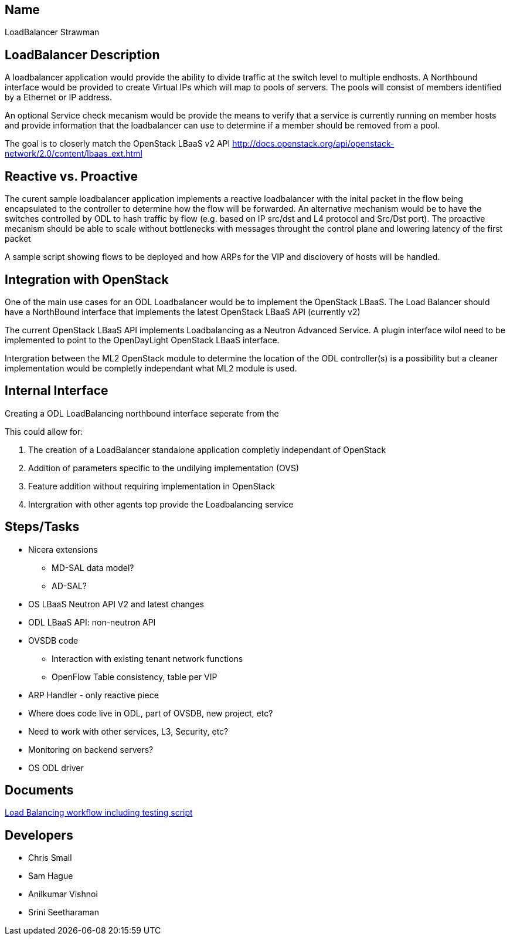 [[name]]
== Name

LoadBalancer Strawman

[[loadbalancer-description]]
== LoadBalancer Description

A loadbalancer application would provide the ability to divide traffic
at the switch level to multiple endhosts. A Northbound interface would
be provided to create Virtual IPs which will map to pools of servers.
The pools will consist of members identified by a Ethernet or IP
address.

An optional Service check mecanism would be provide the means to verify
that a service is currently running on member hosts and provide
information that the loadbalancer can use to determine if a member
should be removed from a pool.

The goal is to closerly match the OpenStack LBaaS v2 API
http://docs.openstack.org/api/openstack-network/2.0/content/lbaas_ext.html

[[reactive-vs.-proactive]]
== Reactive vs. Proactive

The curent sample loadbalancer application implements a reactive
loadbalancer with the inital packet in the flow being encapsulated to
the controller to determine how the flow will be forwarded. An
alternative mechanism would be to have the switches controlled by ODL to
hash traffic by flow (e.g. based on IP src/dst and L4 protocol and
Src/Dst port). The proactive mecanism should be able to scale without
bottlenecks with messages throught the control plane and lowering
latency of the first packet

A sample script showing flows to be deployed and how ARPs for the VIP
and disciovery of hosts will be handled.

[[integration-with-openstack]]
== Integration with OpenStack

One of the main use cases for an ODL Loadbalancer would be to implement
the OpenStack LBaaS. The Load Balancer should have a NorthBound
interface that implements the latest OpenStack LBaaS API (currently v2)

The current OpenStack LBaaS API implements Loadbalancing as a Neutron
Advanced Service. A plugin interface wilol need to be implemented to
point to the OpenDayLight OpenStack LBaaS interface.

Intergration between the ML2 OpenStack module to determine the location
of the ODL controller(s) is a possibility but a cleaner implementation
would be completly independant what ML2 module is used.

[[internal-interface]]
== Internal Interface

Creating a ODL LoadBalancing northbound interface seperate from the

This could allow for:

1.  The creation of a LoadBalancer standalone application completly
independant of OpenStack
2.  Addition of parameters specific to the undilying implementation
(OVS)
3.  Feature addition without requiring implementation in OpenStack
4.  Intergration with other agents top provide the Loadbalancing service

[[stepstasks]]
== Steps/Tasks

* Nicera extensions
** MD-SAL data model?
** AD-SAL?
* OS LBaaS Neutron API V2 and latest changes
* ODL LBaaS API: non-neutron API
* OVSDB code
** Interaction with existing tenant network functions
** OpenFlow Table consistency, table per VIP
* ARP Handler - only reactive piece
* Where does code live in ODL, part of OVSDB, new project, etc?
* Need to work with other services, L3, Security, etc?
* Monitoring on backend servers?
* OS ODL driver

[[documents]]
== Documents

https://docs.google.com/document/d/1Jzt7uz0je7iSgQ7UKhrsyu9mThAUbQzxUlKoe6yYEFQ/edit[Load
Balancing workflow including testing script]

[[developers]]
== Developers

* Chris Small
* Sam Hague
* Anilkumar Vishnoi
* Srini Seetharaman


